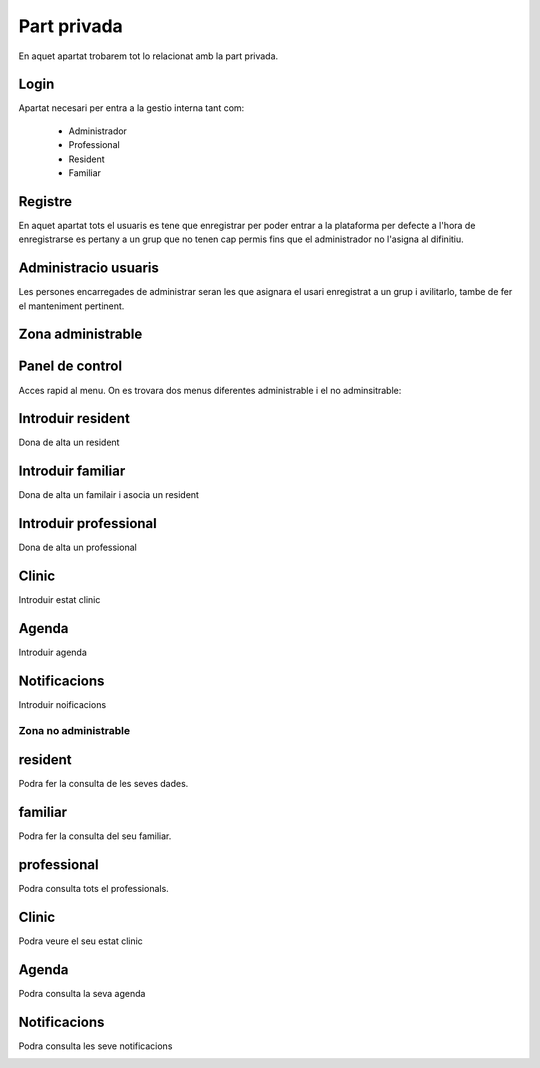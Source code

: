 Part privada
===============
En aquet apartat trobarem tot lo relacionat amb la part privada.
 
Login
----------------
Apartat necesari per entra a la gestio interna tant com:

	* Administrador
	* Professional
	* Resident
	* Familiar

.. image:: _static/admin.PNG

Registre
----------------
En aquet apartat tots el usuaris es tene que enregistrar per poder entrar a la plataforma per defecte a l'hora de enregistrarse es pertany a un grup que no tenen cap permis fins que el administrador no l'asigna al difinitiu.

Administracio usuaris
----------------
Les persones encarregades de administrar seran les que asignara el usari enregistrat a un grup i avilitarlo, tambe de fer el manteniment pertinent.

Zona administrable
----------------

Panel de control
----------------
Acces rapid al menu.
On es trovara dos menus diferentes administrable i el no adminsitrable:

.. image:: _static/panel1.PNG


.. image:: _static/panel2.PNG




Introduir resident
----------------
Dona de alta un resident

.. image:: _static/resident.PNG

Introduir familiar
----------------
Dona de alta un familair i asocia un resident

.. image:: _static/familiar.PNG

Introduir professional
----------------
Dona de alta un professional

.. image:: _static/professional.PNG

Clinic
----------------
Introduir estat clinic

.. image:: _static/clinic.PNG

Agenda
----------------
Introduir agenda

.. image:: _static/agenda.PNG

Notificacions
----------------
Introduir noificacions

.. image:: _static/notiifcacio.PNG


Zona no administrable
~~~~~~~~

resident
----------------
Podra fer la consulta de les seves dades.

.. image:: _static/resident1.PNG

familiar
----------------
Podra fer la consulta del seu familiar.

.. image:: _static/familiar1.PNG

professional
----------------
Podra consulta tots el professionals.

.. image:: _static/professional1.PNG

Clinic
----------------
Podra veure el seu estat clinic

.. image:: _static/clinic1.PNG

Agenda
----------------
Podra consulta la seva agenda

.. image:: _static/agenda1.PNG

Notificacions
----------------
Podra consulta les seve notificacions

.. image:: _static/notificacio1.PNG


 
